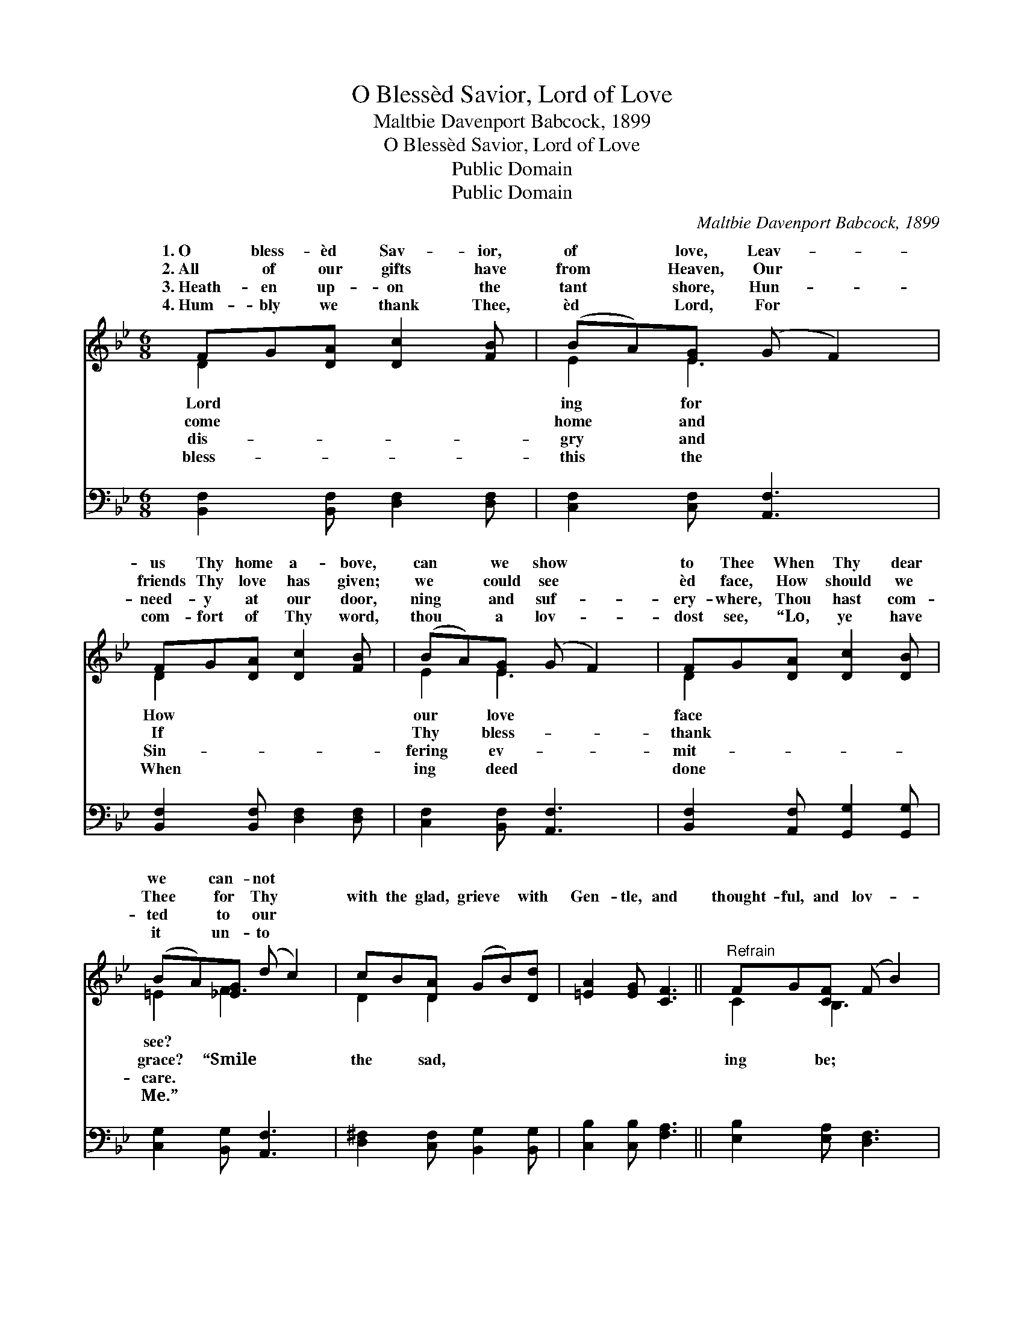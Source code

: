 X:1
T:O Blessèd Savior, Lord of Love
T:Maltbie Davenport Babcock, 1899
T:O Blessèd Savior, Lord of Love
T:Public Domain
T:Public Domain
C:Maltbie Davenport Babcock, 1899
Z:Public Domain
%%score ( 1 2 ) ( 3 4 )
L:1/8
M:6/8
K:Bb
V:1 treble 
V:2 treble 
V:3 bass 
V:4 bass 
V:1
 FG[DA] [Dc]2 [FB] | (BA)[EG] (G F2) | FG[DA] [Dc]2 [FB] | (BA)[EG] (G F2) | FG[DA] [Dc]2 [DB] | %5
w: 1.~O bless- èd Sav- ior,|of * love, Leav- *|us Thy home a- bove,|can * we show *|to Thee When Thy dear|
w: 2.~All of our gifts have|from * Heaven, Our *|friends Thy love has given;|we * could see *|èd face, How should we|
w: 3.~Heath- en up- on the|tant * shore, Hun- *|need- y at our door,|ning * and suf- *|ery- where, Thou hast com-|
w: 4.~Hum- bly we thank Thee,|èd * Lord, For *|com- fort of Thy word,|thou * a lov- *|dost see, “Lo, ye have|
 (BA)[_EG] (d c2) | cB[DA] (GB)[Dd] | [=EA]2 [EG] [CF]3 ||"^Refrain" FG[CF] (F B2) | %9
w: we * can- not *||||
w: Thee * for Thy *|with the glad, grieve * with|Gen- tle, and|thought- ful, and lov- *|
w: ted * to our *||||
w: it * un- to *||||
 FG[EF] (F d2) | [^Fc][GB][EG] =FG[DB] | [Ec]2 [EF] (F d2) | G_A[DG] ([CG]c)G | [Fd]2 [FG] [EGe]3 | %14
w: |||||
w: Friend- ly in need, *|in deed; I count it all|done to Me.” *|||
w: |||||
w: |||||
 GA[EB] (FB)[Ee] | [Fd]2 [Ec] [DB]6 |] %16
w: ||
w: ||
w: ||
w: ||
V:2
 D2 x4 | E2 E3 x | D2 x4 | E2 E3 x | D2 x4 | =E2 F3 x | D2 D2 x2 | x6 || C2 B,3 x | E2 D3 x | %10
w: Lord|ing for|How|our love|face|see? *|||||
w: come|home and|If|Thy bless-|thank|grace? “Smile|the sad,||ing be;|and kind|
w: dis-|gry and|Sin-|fering ev-|mit-|care. *|||||
w: bless-|this the|When|ing deed|done|Me.” *|||||
 x3 D2 x | x3 D3 | D2 x2 G x | x6 | E2 D2 x2 | x9 |] %16
w: ||||||
w: as||||||
w: ||||||
w: ||||||
V:3
 [B,,F,]2 [B,,F,] [D,F,]2 [D,F,] | [C,F,]2 [C,F,] [A,,F,]3 | [B,,F,]2 [B,,F,] [D,F,]2 [D,F,] | %3
 [C,F,]2 [B,,F,] [A,,F,]3 | [B,,F,]2 [A,,F,] [G,,G,]2 [G,,G,] | [C,G,]2 [B,,G,] [A,,F,]3 | %6
 [D,^F,]2 [C,F,] [B,,G,]2 [B,,G,] | [C,B,]2 [C,B,] [F,A,]3 || [E,B,]2 [E,A,] [D,F,]3 | %9
 [C,A,]2 [C,A,] [B,,B,]3 | A,B,[E,B,] [F,B,]2 [F,B,] | [F,A,]2 [F,A,] [B,,B,]3 | %12
 [F,=B,]2 [F,B,] [E,G,]2 [E,G,] | [D,G,=B,]2 [D,B,] [C,C]3 | [C,B,][C,A,][C,G,] F,2 [F,G,] | %15
 [F,A,]2 [F,A,] [B,,F,]6 |] %16
V:4
 x6 | x6 | x6 | x6 | x6 | x6 | x6 | x6 || x6 | x6 | E,2 x4 | x6 | x6 | x6 | x3 F,2 x | x9 |] %16

